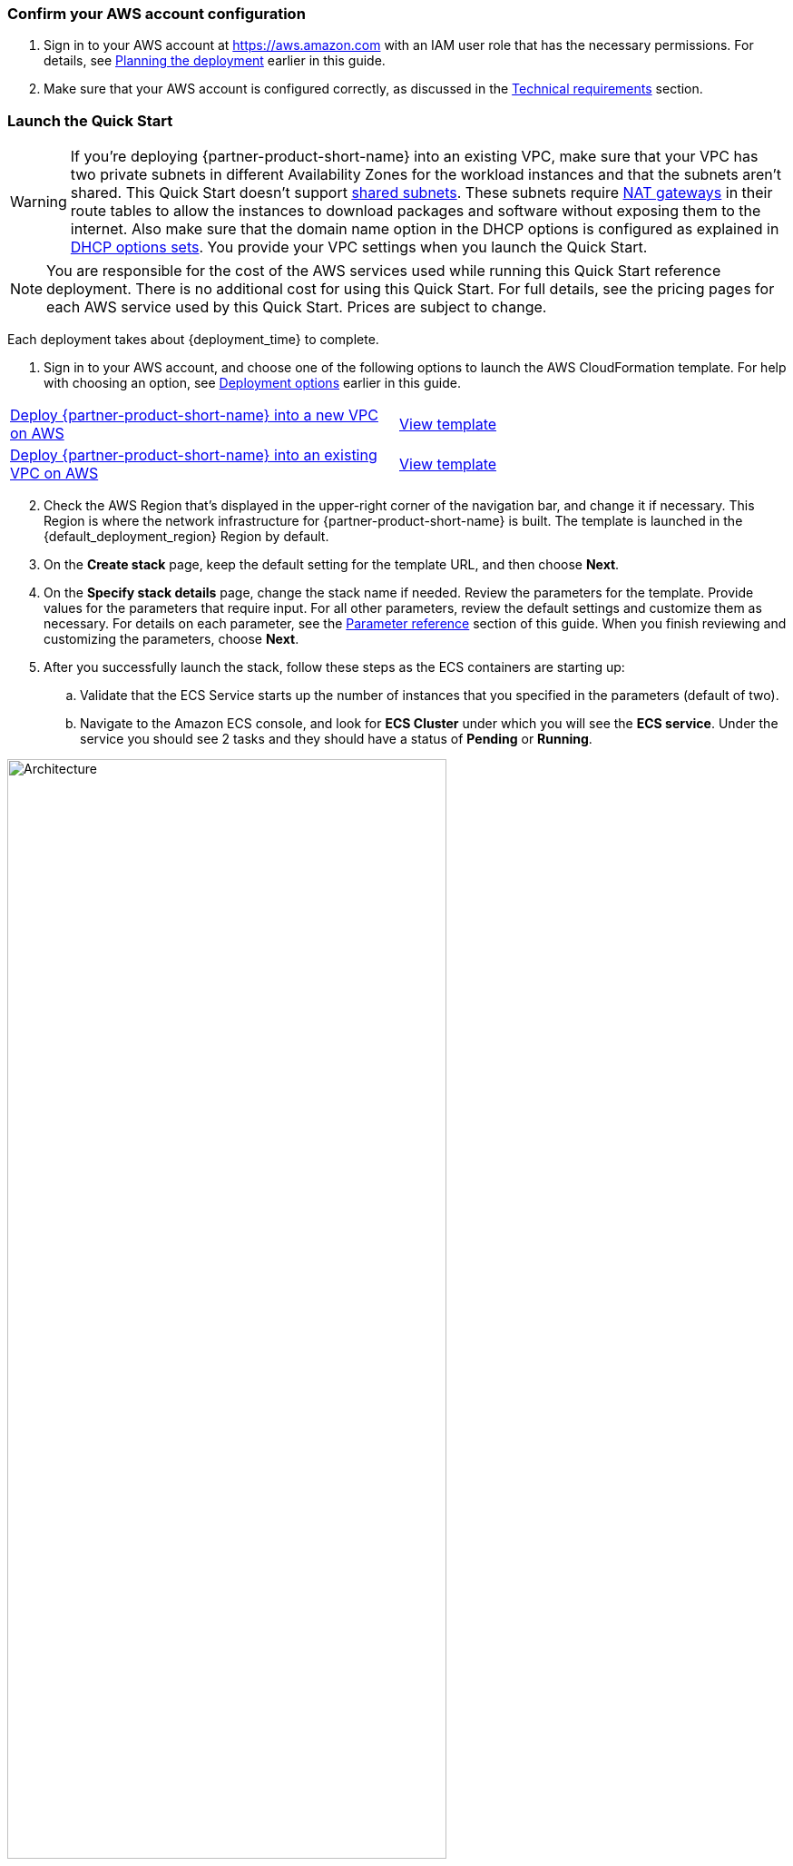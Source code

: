 // We need to work around Step numbers here if we are going to potentially exclude the AMI subscription
=== Confirm your AWS account configuration

. Sign in to your AWS account at https://aws.amazon.com with an IAM user role that has the necessary permissions. For details, see link:#_planning_the_deployment[Planning the deployment] earlier in this guide.
. Make sure that your AWS account is configured correctly, as discussed in the link:#_technical_requirements[Technical requirements] section.

// Optional based on Marketplace listing. Not to be edited
ifdef::marketplace_subscription[]
=== Subscribe to the {partner-product-short-name} AMI

This Quick Start requires a subscription to the AMI for {partner-product-short-name} in AWS Marketplace.

. Sign in to your AWS account.
. Open the page for the {marketplace_listing_url}[{partner-product-short-name} AMI in AWS Marketplace^], and then choose *Continue to Subscribe*.
. Review the terms and conditions for software usage, and then choose *Accept Terms*. +
  A confirmation page loads, and an email confirmation is sent to the account owner. For detailed subscription instructions, see the https://aws.amazon.com/marketplace/help/200799470[AWS Marketplace documentation^].

. When the subscription process is complete, exit out of AWS Marketplace without further action. *Do not* provision the software from AWS Marketplace—the Quick Start deploys the AMI for you.
endif::marketplace_subscription[]
// \Not to be edited

=== Launch the Quick Start
// Adapt the following warning to your Quick Start.
WARNING: If you’re deploying {partner-product-short-name} into an existing VPC, make sure that your VPC has two private subnets in different Availability Zones for the workload instances and that the subnets aren’t shared. This Quick Start doesn’t support https://docs.aws.amazon.com/vpc/latest/userguide/vpc-sharing.html[shared subnets^]. These subnets require https://docs.aws.amazon.com/vpc/latest/userguide/vpc-nat-gateway.html[NAT gateways^] in their route tables to allow the instances to download packages and software without exposing them to the internet. Also make sure that the domain name option in the DHCP options is configured as explained in http://docs.aws.amazon.com/AmazonVPC/latest/UserGuide/VPC_DHCP_Options.html[DHCP options sets^]. You provide your VPC settings when you launch the Quick Start.

NOTE: You are responsible for the cost of the AWS services used while running this Quick Start reference deployment. There is no additional cost for using this Quick Start. For full details, see the pricing pages for each AWS service used by this Quick Start. Prices are subject to change.

Each deployment takes about {deployment_time} to complete.

[start=1]
. Sign in to your AWS account, and choose one of the following options to launch the AWS CloudFormation template. For help with choosing an option, see link:#_deployment_options[Deployment options] earlier in this guide.

[cols=2*]
|===
^|http://qs_launch_permalink[Deploy {partner-product-short-name} into a new VPC on AWS^]
^|http://qs_template_permalink[View template^]

^|http://qs_launch_permalink[Deploy {partner-product-short-name} into an existing VPC on AWS^]
^|http://qs_template_permalink[View template^]
|===

[start=2]
. Check the AWS Region that’s displayed in the upper-right corner of the navigation bar, and change it if necessary. This Region is where the network infrastructure for {partner-product-short-name} is built. The template is launched in the {default_deployment_region} Region by default.

// *Note:* This deployment includes Amazon EFS, which isn’t currently supported in all AWS Regions. For a current list of supported Regions, see the https://docs.aws.amazon.com/general/latest/gr/elasticfilesystem.html[endpoints and quotas webpage].
[start=3]
// . Update Directory Controller Security Group

//     * Ensure the existing security group associated with your domain controllers allow User Datagram Protocol (UDP) port 1812 (by default or specify the port) egress (Outbound) to their own subnet CIDR range (or the entire VPC).

// . Upload Duo Zip File to S3

//     * Either create a new S3 bucket or use an existing CloudFormation template bucket.
//     * Unzip the delivered Duo zip file, and upload the quickstart-duo-mfa folder to the S3 bucket.
//     * Make note of the S3 bucket name and folder prefix, this will be used in the parameters of the CloudFormation template below.


. On the *Create stack* page, keep the default setting for the template URL, and then choose *Next*.
. On the *Specify stack details* page, change the stack name if needed. Review the parameters for the template. Provide values for the parameters that require input. For all other parameters, review the default settings and customize them as necessary. For details on each parameter, see the link:#_parameter_reference[Parameter reference] section of this guide. When you finish reviewing and customizing the parameters, choose *Next*.
. After you successfully launch the stack, follow these steps as the ECS containers are starting up:
.. Validate that the ECS Service starts up the number of instances that you specified in the parameters (default of two).
.. Navigate to the Amazon ECS console, and look for *ECS Cluster* under which you will see the *ECS service*. Under the service you should see 2 tasks and they should have a status of *Pending* or *Running*.

:xrefstyle: short
[#ecs_task_cloudwatch_logs]
.ECS Task CloudWatch Logs
image::../images/duo_ecs_service_task_logs.png[Architecture,width=75%,height=75%]

[start=3]
.. Click on one of the tasks and open the container tab to see the logs in CloudWatch. You can either click on the top tab or under the container tab to see the CloudWatch logs as shown in <<ecs_task_cloudwatch_logs>>.
.. Navigate to the Directory Service console, and select your directory.
.. Choose the *Networking & security* tab.
.. In the *Multi-factor authentication* pane at the bottom of the page, the RADIUS status should be *Completed* (it can take a few minutes for Systems Manager to register and configure the instances). If the status is *Failed*, see Troubleshooting MFA implementation, later in this guide. To view the MFA configuration, choose the *Actions* dropdown option in the *Multi-factor authentication* pane, and then choose *Edit*. You will see the IP addresses of the RADIUS instances created by the Auto Scaling group. The shared secret code values are empty for security reasons.
.. Open the Amazon WorkSpaces Client.
.. When it opens, ensure you are using the Registration code from your Registered ADC that you used for the Duo setup above. 
.. Once it loads to the screen to input your username and password, you should see a third text box for the MFA Code. Here you will need to enter the code from the mobile app, or the hardware security token mentioned prior.

[start=6]
. Sync Users to Duo Cloud and add hardware token (optional). This step is only valid if Directory sync was chosen, otherwise this step can be ignored.
.. Once you have validated that everything is working, go back to the Duo Admin site.
.. Either go back to the screen you left open for Add New Directory or click on *Users* on the left hand side of screen, then click on *Directory Sync* near the top right.
.. You will need to input the NTLM domain (the Active Directory domain).
.. You will need to input the NTLM workstation (the hostname of one of the Duo Radius ECS ip addresses) (example: 10.0.10.10, 10.0.11.10).
.. Click *refresh* at the bottom of the page, this should bring you to the top of the page which will instruct to select a group to import.
.. At the bottom of the page, select the *Groups* input field, and type out the AD group with the users you want to have imported into Duo. 
.. Click *Save Groups*.
.. At the top of the page, you should now be able to select *Sync Now*.
.. Now that you have users synced, click on the *Users* link on the left side of the screen.
.. You should now see the list of users that were imported from your AD Group.
.. If you click on a user, you will see details about the user that were imported from AD as well as additional Duo-specific details. You are able to change the user toggle the user status between Active and Bypass to determine whether they require MFA for login.
.. You can add a user's phone number to allow them to use the Duo Mobile application, and you can add a Hardware Tokens. 
... To add a hardware token, click on the *Add Hardware Token* button.
... On the Attach Hardware Token screen, you can start to type the serial number of one of the tokens that you ordered and then click on *Attach Hardware Token*.

=== Modifying the implementation

If you want to increase or decrease the number of RADIUS tasks after implementing the solution, update the CloudFormation stack and specify the desired number of servers. 
If you increase the number of tasks, the ECS Service starts up the number of new tasks and installs and configures the Duo Authentication Proxy for each new task. 

:xrefstyle: short
[#duo_ecs_service_stable]
.ECS service stable
image::../images/duo_ecs_service_stable.png[Architecture,width=75%,height=75%]

After each task is configured, the ECS service triggers an event notifying that the service has reached a steady state as shown in <<duo_ecs_service_stable>>.
 
That CloudWatch event triggers a Lambda function that finds the IP address of the Fargate task and updates the SSM parameter *DuoServiceIps*, which triggers another event that updates the Directory Service MFA. The whole process takes 2-3 minutes.
 
Application Autoscaling in the ECS service automatically scales the ECS tasks when CPU or memory limits are reached. This allows for handling spikes in traffic, such as early morning logins. Likewise, when the ECS service does not see much activity Application Autoscaling decreases the number of tasks, and then triggers the preceding workflow to get IP addresses from Lambda functions and update the Directory Service RADIUS configuration.

It is recommended to stand up a regular trigger on a pipeline to get the latest code and build it. By default, the trigger frequency is set to weekly, which can be changed with a CloudFormation parameter during stack creation or update. When the secrets are rotated the newest image is automatically pulled and deployed. ECR is configured to scan on push and builds can wait to see the results of the scan. If the build or scan fails then Duo administrators are notified.